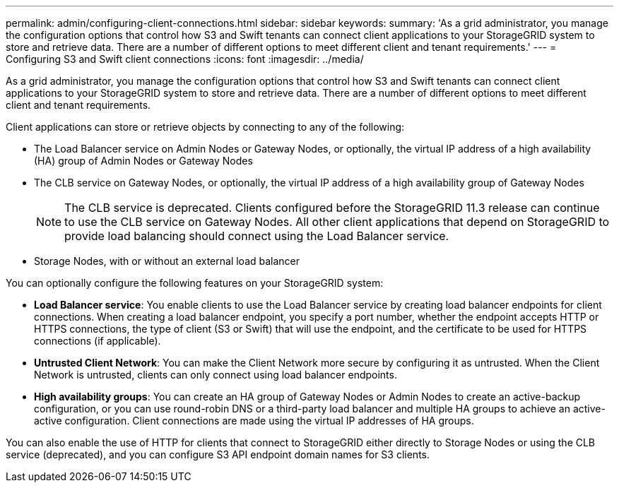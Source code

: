 ---
permalink: admin/configuring-client-connections.html
sidebar: sidebar
keywords: 
summary: 'As a grid administrator, you manage the configuration options that control how S3 and Swift tenants can connect client applications to your StorageGRID system to store and retrieve data. There are a number of different options to meet different client and tenant requirements.'
---
= Configuring S3 and Swift client connections
:icons: font
:imagesdir: ../media/

[.lead]
As a grid administrator, you manage the configuration options that control how S3 and Swift tenants can connect client applications to your StorageGRID system to store and retrieve data. There are a number of different options to meet different client and tenant requirements.

Client applications can store or retrieve objects by connecting to any of the following:

* The Load Balancer service on Admin Nodes or Gateway Nodes, or optionally, the virtual IP address of a high availability (HA) group of Admin Nodes or Gateway Nodes
* The CLB service on Gateway Nodes, or optionally, the virtual IP address of a high availability group of Gateway Nodes
+
NOTE: The CLB service is deprecated. Clients configured before the StorageGRID 11.3 release can continue to use the CLB service on Gateway Nodes. All other client applications that depend on StorageGRID to provide load balancing should connect using the Load Balancer service.

* Storage Nodes, with or without an external load balancer

You can optionally configure the following features on your StorageGRID system:

* *Load Balancer service*: You enable clients to use the Load Balancer service by creating load balancer endpoints for client connections. When creating a load balancer endpoint, you specify a port number, whether the endpoint accepts HTTP or HTTPS connections, the type of client (S3 or Swift) that will use the endpoint, and the certificate to be used for HTTPS connections (if applicable).
* *Untrusted Client Network*: You can make the Client Network more secure by configuring it as untrusted. When the Client Network is untrusted, clients can only connect using load balancer endpoints.
* *High availability groups*: You can create an HA group of Gateway Nodes or Admin Nodes to create an active-backup configuration, or you can use round-robin DNS or a third-party load balancer and multiple HA groups to achieve an active-active configuration. Client connections are made using the virtual IP addresses of HA groups.

You can also enable the use of HTTP for clients that connect to StorageGRID either directly to Storage Nodes or using the CLB service (deprecated), and you can configure S3 API endpoint domain names for S3 clients.
